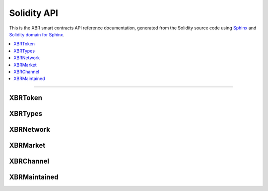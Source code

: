 Solidity API
============

This is the XBR smart contracts API reference documentation, generated from the Solidity source code
using `Sphinx <http://www.sphinx-doc.org>`__ and `Solidity domain for Sphinx <https://solidity-domain-for-sphinx.readthedocs.io>`__.

.. contents:: :local:

----------


XBRToken
--------

.. autosolcontract:: XBRToken
    :members:
        INITIAL_SUPPLY,
        constructor


XBRTypes
--------

.. autosollibrary:: XBRTypes
    :members:


XBRNetwork
----------

.. autosolcontract:: XBRNetwork
    :members:
    :exclude-members:
        _register


XBRMarket
-----------------

.. autosolcontract:: XBRMarket
    :members:
    :exclude-members:
        marketSeq
        marketIds
        marketsByMaker
        marketsByOwner
        _createMarket
        _joinMarket


XBRChannel
-----------------

.. autosolcontract:: XBRChannel
    :members:


XBRMaintained
-------------

.. autosolcontract:: XBRMaintained
    :members:
        MaintainerAdded,
        MaintainerRemoved,
        onlyMaintainer,
        isMaintainer,
        addMaintainer,
        renounceMaintainer


